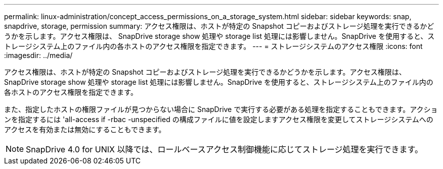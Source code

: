 ---
permalink: linux-administration/concept_access_permissions_on_a_storage_system.html 
sidebar: sidebar 
keywords: snap, snapdrive, storage, permission 
summary: アクセス権限は、ホストが特定の Snapshot コピーおよびストレージ処理を実行できるかどうかを示します。アクセス権限は、 SnapDrive storage show 処理や storage list 処理には影響しません。SnapDrive を使用すると、ストレージシステム上のファイル内の各ホストのアクセス権限を指定できます。 
---
= ストレージシステムのアクセス権限
:icons: font
:imagesdir: ../media/


[role="lead"]
アクセス権限は、ホストが特定の Snapshot コピーおよびストレージ処理を実行できるかどうかを示します。アクセス権限は、 SnapDrive storage show 処理や storage list 処理には影響しません。SnapDrive を使用すると、ストレージシステム上のファイル内の各ホストのアクセス権限を指定できます。

また、指定したホストの権限ファイルが見つからない場合に SnapDrive で実行する必要がある処理を指定することもできます。アクションを指定するには 'all-access if -rbac -unspecified の構成ファイルに値を設定しますアクセス権限を変更してストレージシステムへのアクセスを有効または無効にすることもできます。


NOTE: SnapDrive 4.0 for UNIX 以降では、ロールベースアクセス制御機能に応じてストレージ処理を実行できます。
